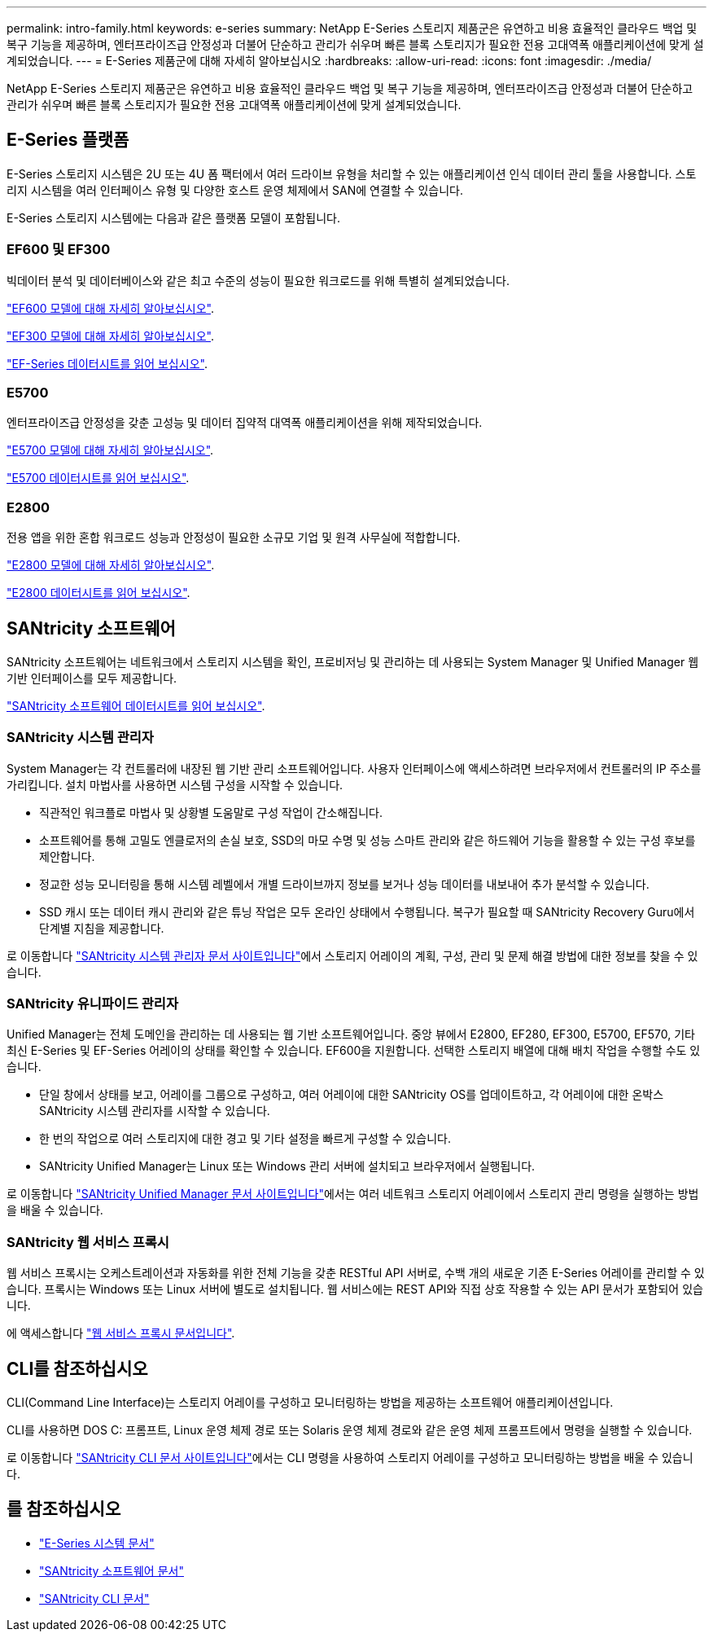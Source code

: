 ---
permalink: intro-family.html 
keywords: e-series 
summary: NetApp E-Series 스토리지 제품군은 유연하고 비용 효율적인 클라우드 백업 및 복구 기능을 제공하며, 엔터프라이즈급 안정성과 더불어 단순하고 관리가 쉬우며 빠른 블록 스토리지가 필요한 전용 고대역폭 애플리케이션에 맞게 설계되었습니다. 
---
= E-Series 제품군에 대해 자세히 알아보십시오
:hardbreaks:
:allow-uri-read: 
:icons: font
:imagesdir: ./media/


[role="lead"]
NetApp E-Series 스토리지 제품군은 유연하고 비용 효율적인 클라우드 백업 및 복구 기능을 제공하며, 엔터프라이즈급 안정성과 더불어 단순하고 관리가 쉬우며 빠른 블록 스토리지가 필요한 전용 고대역폭 애플리케이션에 맞게 설계되었습니다.



== E-Series 플랫폼

E-Series 스토리지 시스템은 2U 또는 4U 폼 팩터에서 여러 드라이브 유형을 처리할 수 있는 애플리케이션 인식 데이터 관리 툴을 사용합니다. 스토리지 시스템을 여러 인터페이스 유형 및 다양한 호스트 운영 체제에서 SAN에 연결할 수 있습니다.

E-Series 스토리지 시스템에는 다음과 같은 플랫폼 모델이 포함됩니다.



=== EF600 및 EF300

빅데이터 분석 및 데이터베이스와 같은 최고 수준의 성능이 필요한 워크로드를 위해 특별히 설계되었습니다.

https://docs.netapp.com/us-en/e-series/getting-started/learn-hardware-concept.html#ef600-models["EF600 모델에 대해 자세히 알아보십시오"].

https://docs.netapp.com/us-en/e-series/getting-started/learn-hardware-concept.html#ef300-models["EF300 모델에 대해 자세히 알아보십시오"].

https://www.netapp.com/pdf.html?item=/media/19339-DS-4082.pdf["EF-Series 데이터시트를 읽어 보십시오"^].



=== E5700

엔터프라이즈급 안정성을 갖춘 고성능 및 데이터 집약적 대역폭 애플리케이션을 위해 제작되었습니다.

https://docs.netapp.com/us-en/e-series/getting-started/learn-hardware-concept.html#e5700-models["E5700 모델에 대해 자세히 알아보십시오"].

https://www.netapp.com/pdf.html?item=/media/7572-ds-3894.pdf["E5700 데이터시트를 읽어 보십시오"^].



=== E2800

전용 앱을 위한 혼합 워크로드 성능과 안정성이 필요한 소규모 기업 및 원격 사무실에 적합합니다.

https://docs.netapp.com/us-en/e-series/getting-started/learn-hardware-concept.html#e2800-models["E2800 모델에 대해 자세히 알아보십시오"].

https://www.netapp.com/pdf.html?item=/media/7573-ds-3805.pdf["E2800 데이터시트를 읽어 보십시오"^].



== SANtricity 소프트웨어

SANtricity 소프트웨어는 네트워크에서 스토리지 시스템을 확인, 프로비저닝 및 관리하는 데 사용되는 System Manager 및 Unified Manager 웹 기반 인터페이스를 모두 제공합니다.

https://www.netapp.com/pdf.html?item=/media/7676-ds-3891.pdf["SANtricity 소프트웨어 데이터시트를 읽어 보십시오"^].



=== SANtricity 시스템 관리자

System Manager는 각 컨트롤러에 내장된 웹 기반 관리 소프트웨어입니다. 사용자 인터페이스에 액세스하려면 브라우저에서 컨트롤러의 IP 주소를 가리킵니다. 설치 마법사를 사용하면 시스템 구성을 시작할 수 있습니다.

* 직관적인 워크플로 마법사 및 상황별 도움말로 구성 작업이 간소해집니다.
* 소프트웨어를 통해 고밀도 엔클로저의 손실 보호, SSD의 마모 수명 및 성능 스마트 관리와 같은 하드웨어 기능을 활용할 수 있는 구성 후보를 제안합니다.
* 정교한 성능 모니터링을 통해 시스템 레벨에서 개별 드라이브까지 정보를 보거나 성능 데이터를 내보내어 추가 분석할 수 있습니다.
* SSD 캐시 또는 데이터 캐시 관리와 같은 튜닝 작업은 모두 온라인 상태에서 수행됩니다. 복구가 필요할 때 SANtricity Recovery Guru에서 단계별 지침을 제공합니다.


로 이동합니다 https://docs.netapp.com/us-en/e-series-santricity/system-manager/index.html["SANtricity 시스템 관리자 문서 사이트입니다"]에서 스토리지 어레이의 계획, 구성, 관리 및 문제 해결 방법에 대한 정보를 찾을 수 있습니다.



=== SANtricity 유니파이드 관리자

Unified Manager는 전체 도메인을 관리하는 데 사용되는 웹 기반 소프트웨어입니다. 중앙 뷰에서 E2800, EF280, EF300, E5700, EF570, 기타 최신 E-Series 및 EF-Series 어레이의 상태를 확인할 수 있습니다. EF600을 지원합니다. 선택한 스토리지 배열에 대해 배치 작업을 수행할 수도 있습니다.

* 단일 창에서 상태를 보고, 어레이를 그룹으로 구성하고, 여러 어레이에 대한 SANtricity OS를 업데이트하고, 각 어레이에 대한 온박스 SANtricity 시스템 관리자를 시작할 수 있습니다.
* 한 번의 작업으로 여러 스토리지에 대한 경고 및 기타 설정을 빠르게 구성할 수 있습니다.
* SANtricity Unified Manager는 Linux 또는 Windows 관리 서버에 설치되고 브라우저에서 실행됩니다.


로 이동합니다 https://docs.netapp.com/us-en/e-series-santricity/unified-manager/index.html["SANtricity Unified Manager 문서 사이트입니다"]에서는 여러 네트워크 스토리지 어레이에서 스토리지 관리 명령을 실행하는 방법을 배울 수 있습니다.



=== SANtricity 웹 서비스 프록시

웹 서비스 프록시는 오케스트레이션과 자동화를 위한 전체 기능을 갖춘 RESTful API 서버로, 수백 개의 새로운 기존 E-Series 어레이를 관리할 수 있습니다. 프록시는 Windows 또는 Linux 서버에 별도로 설치됩니다. 웹 서비스에는 REST API와 직접 상호 작용할 수 있는 API 문서가 포함되어 있습니다.

에 액세스합니다 https://docs.netapp.com/us-en/e-series/web-services-proxy/index.html["웹 서비스 프록시 문서입니다"].



== CLI를 참조하십시오

CLI(Command Line Interface)는 스토리지 어레이를 구성하고 모니터링하는 방법을 제공하는 소프트웨어 애플리케이션입니다.

CLI를 사용하면 DOS C: 프롬프트, Linux 운영 체제 경로 또는 Solaris 운영 체제 경로와 같은 운영 체제 프롬프트에서 명령을 실행할 수 있습니다.

로 이동합니다 https://docs.netapp.com/us-en/e-series-cli/index.html["SANtricity CLI 문서 사이트입니다"]에서는 CLI 명령을 사용하여 스토리지 어레이를 구성하고 모니터링하는 방법을 배울 수 있습니다.



== 를 참조하십시오

* https://docs.netapp.com/us-en/e-series/index.html["E-Series 시스템 문서"^]
* https://docs.netapp.com/us-en/e-series-santricity/index.html["SANtricity 소프트웨어 문서"^]
* https://docs.netapp.com/us-en/e-series-cli/index.html["SANtricity CLI 문서"^]


